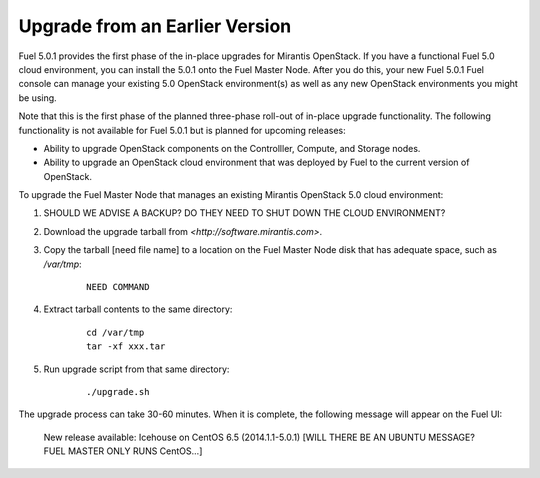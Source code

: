 
.. _upgrade-ug:

Upgrade from an Earlier Version
===============================

Fuel 5.0.1 provides the first phase of the in-place upgrades
for Mirantis OpenStack.
If you have a functional Fuel 5.0 cloud environment,
you can install the 5.0.1 onto the Fuel Master Node.
After you do this, your new Fuel 5.0.1 Fuel console
can manage your existing 5.0 OpenStack environment(s)
as well as any new OpenStack environments
you might be using.

Note that this is the first phase of
the planned three-phase roll-out of in-place upgrade functionality.
The following functionality is not available for Fuel 5.0.1
but is planned for upcoming releases:

- Ability to upgrade OpenStack components on the Controlller,
  Compute, and Storage nodes.

- Ability to upgrade an OpenStack cloud environment
  that was deployed by Fuel
  to the current version of OpenStack.

To upgrade the Fuel Master Node
that manages an existing Mirantis OpenStack 5.0 cloud environment:

#. SHOULD WE ADVISE A BACKUP?
   DO THEY NEED TO SHUT DOWN THE CLOUD ENVIRONMENT?

#. Download the upgrade tarball from
   `<http://software.mirantis.com>`.

#. Copy the tarball [need file name] to a location on the
   Fuel Master Node disk that has adequate space, such as */var/tmp*:

    ::

       NEED COMMAND

#. Extract tarball contents to the same directory:

    ::

       cd /var/tmp
       tar -xf xxx.tar

#. Run upgrade script from that same directory:

    ::

       ./upgrade.sh

The upgrade process can take 30-60 minutes.
When it is complete,
the following message will appear on the Fuel UI:

   New release available: Icehouse on CentOS 6.5 (2014.1.1-5.0.1)
   [WILL THERE BE AN UBUNTU MESSAGE?  FUEL MASTER ONLY RUNS CentOS...]
